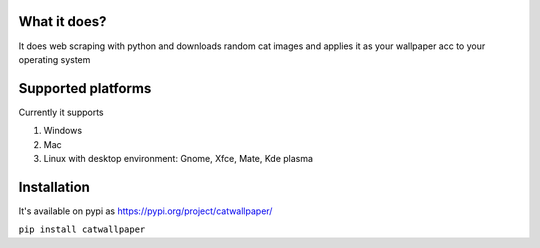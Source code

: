 What it does?
===============
It does web scraping with python and downloads random cat images and applies it as your wallpaper acc to your operating system

Supported platforms
===============
Currently it supports

1. Windows
2. Mac
3. Linux with desktop environment: Gnome, Xfce, Mate, Kde plasma

Installation
===============

It's available on pypi as https://pypi.org/project/catwallpaper/


``pip install catwallpaper``
